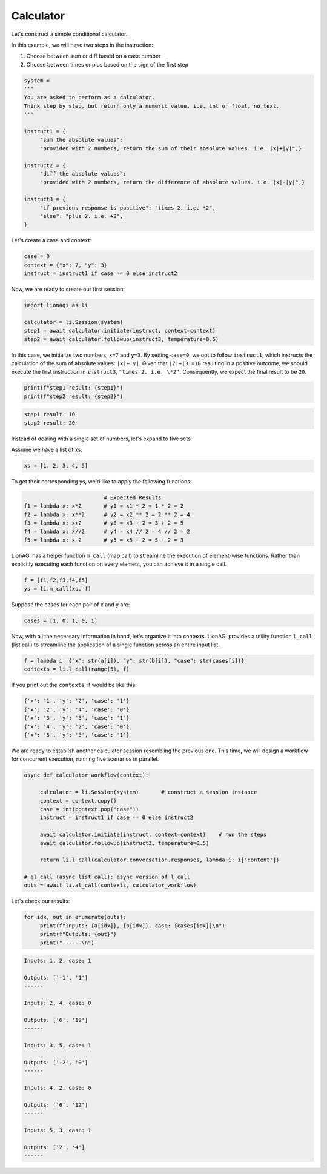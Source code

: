 Calculator
===================

Let's construct a simple conditional calculator.

In this example, we will have two steps in the instruction:

#. Choose between sum or diff based on a case number

#. Choose between times or plus based on the sign of the first step

.. code-block:: python

   system =
   '''
   You are asked to perform as a calculator.
   Think step by step, but return only a numeric value, i.e. int or float, no text.
   '''

   instruct1 = {
        "sum the absolute values":
        "provided with 2 numbers, return the sum of their absolute values. i.e. |x|+|y|",}

   instruct2 = {
        "diff the absolute values":
        "provided with 2 numbers, return the difference of absolute values. i.e. |x|-|y|",}

   instruct3 = {
        "if previous response is positive": "times 2. i.e. *2",
        "else": "plus 2. i.e. +2",
   }

Let's create a case and context:

.. code-block:: python

   case = 0
   context = {"x": 7, "y": 3}
   instruct = instruct1 if case == 0 else instruct2

Now, we are ready to create our first session:

.. code-block:: python

   import lionagi as li

   calculator = li.Session(system)
   step1 = await calculator.initiate(instruct, context=context)
   step2 = await calculator.followup(instruct3, temperature=0.5)

In this case, we initialize two numbers, ``x=7`` and ``y=3``. By setting ``case=0``, we opt to follow ``instruct1``, which instructs
the calculation of the sum of absolute values: ``|x|+|y|``. Given that ``|7|+|3|=10`` resulting in a positive outcome,
we should execute the first instruction in ``instruct3``, ``"times 2. i.e. \*2"``. Consequently, we expect the final result
to be ``20``.

.. code-block:: python

   print(f"step1 result: {step1}")
   print(f"step2 result: {step2}")

.. code-block:: markdown

   step1 result: 10
   step2 result: 20

Instead of dealing with a single set of numbers, let's expand to five sets.

Assume we have a list of xs:

.. code-block:: python

   xs = [1, 2, 3, 4, 5]

To get their corresponding ys, we'd like to apply the following functions:

.. code-block:: python

                            # Expected Results
   f1 = lambda x: x*2       # y1 = x1 * 2 = 1 * 2 = 2
   f2 = lambda x: x**2      # y2 = x2 ** 2 = 2 ** 2 = 4
   f3 = lambda x: x+2       # y3 = x3 + 2 = 3 + 2 = 5
   f4 = lambda x: x//2      # y4 = x4 // 2 = 4 // 2 = 2
   f5 = lambda x: x-2       # y5 = x5 - 2 = 5 - 2 = 3

LionAGI has a helper function  ``m_call`` (map call) to streamline the execution of element-wise functions. Rather than
explicitly executing each function on every element, you can achieve it in a single call.

.. code-block:: python

   f = [f1,f2,f3,f4,f5]
   ys = li.m_call(xs, f)

Suppose the cases for each pair of x and y are:

.. code-block:: python

   cases = [1, 0, 1, 0, 1]

Now, with all the necessary information in hand, let's organize it into contexts. LionAGI provides a utility function
``l_call`` (list call) to streamline the application of a single function across an entire input list.

.. code-block:: python

   f = lambda i: {"x": str(a[i]), "y": str(b[i]), "case": str(cases[i])}
   contexts = li.l_call(range(5), f)

If you print out the ``contexts``, it would be like this:

.. code-block:: markdown

   {'x': '1', 'y': '2', 'case': '1'}
   {'x': '2', 'y': '4', 'case': '0'}
   {'x': '3', 'y': '5', 'case': '1'}
   {'x': '4', 'y': '2', 'case': '0'}
   {'x': '5', 'y': '3', 'case': '1'}

We are ready to establish another calculator session resembling the previous one. This time, we will design a
workflow for concurrent execution, running five scenarios in parallel.

.. code-block:: python

   async def calculator_workflow(context):

        calculator = li.Session(system)       # construct a session instance
        context = context.copy()
        case = int(context.pop("case"))
        instruct = instruct1 if case == 0 else instruct2

        await calculator.initiate(instruct, context=context)    # run the steps
        await calculator.followup(instruct3, temperature=0.5)

        return li.l_call(calculator.conversation.responses, lambda i: i['content'])

   # al_call (async list call): async version of l_call
   outs = await li.al_call(contexts, calculator_workflow)

Let's check our results:

.. code-block:: python

   for idx, out in enumerate(outs):
        print(f"Inputs: {a[idx]}, {b[idx]}, case: {cases[idx]}\n")
        print(f"Outputs: {out}")
        print("------\n")

.. code-block:: markdown

   Inputs: 1, 2, case: 1

   Outputs: ['-1', '1']
   ------

   Inputs: 2, 4, case: 0

   Outputs: ['6', '12']
   ------

   Inputs: 3, 5, case: 1

   Outputs: ['-2', '0']
   ------

   Inputs: 4, 2, case: 0

   Outputs: ['6', '12']
   ------

   Inputs: 5, 3, case: 1

   Outputs: ['2', '4']
   ------
